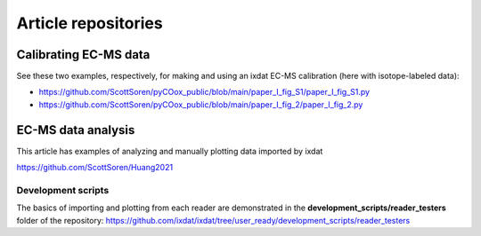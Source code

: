 .. _article_repos:

=========
Article repositories
=========


Calibrating EC-MS data
**********************
See these two examples, respectively, for making and using an ixdat EC-MS calibration (here with isotope-labeled data):

- https://github.com/ScottSoren/pyCOox_public/blob/main/paper_I_fig_S1/paper_I_fig_S1.py

- https://github.com/ScottSoren/pyCOox_public/blob/main/paper_I_fig_2/paper_I_fig_2.py

EC-MS data analysis
*******************

This article has examples of analyzing and manually plotting data imported by ixdat

https://github.com/ScottSoren/Huang2021


Development scripts
-------------------
The basics of importing and plotting from each reader are demonstrated in
the **development_scripts/reader_testers** folder of the repository:
https://github.com/ixdat/ixdat/tree/user_ready/development_scripts/reader_testers